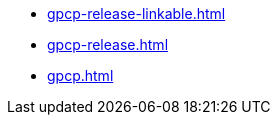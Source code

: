 * https://commoncriteria.github.io/gpcp/test/gpcp-release-linkable.html[gpcp-release-linkable.html]
* https://commoncriteria.github.io/gpcp/test/gpcp-release.html[gpcp-release.html]
* https://commoncriteria.github.io/gpcp/test/gpcp.html[gpcp.html]
